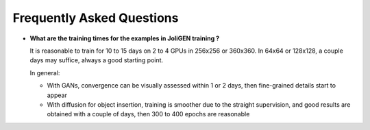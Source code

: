 .. _faq:

############################
 Frequently Asked Questions
############################

- **What are the training times for the examples in JoliGEN training ?**

  It is reasonable to train for 10 to 15 days on 2 to 4 GPUs in 256x256 or 360x360. In 64x64 or 128x128, a couple days may suffice, always a good starting point.

  In general:

  - With GANs, convergence can be visually assessed within 1 or 2 days, then fine-grained details start to appear
  - With diffusion for object insertion, training is smoother due to the straight supervision, and good results are obtained with a couple of days, then 300 to 400 epochs are reasonable
	  
